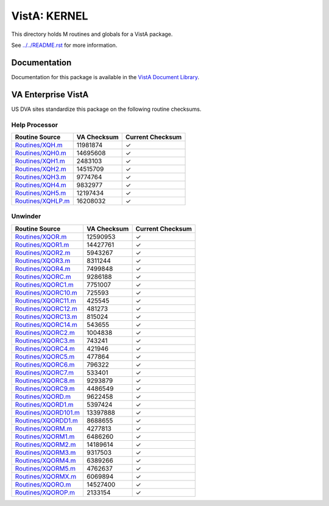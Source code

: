 =============
VistA: KERNEL
=============

This directory holds M routines and globals for a VistA package.

See `<../../README.rst>`__ for more information.

-------------
Documentation
-------------

Documentation for this package is available in the `VistA Document Library`_.

.. _`VistA Document Library`: http://www.va.gov/vdl/application.asp?appid=10

-------------------
VA Enterprise VistA
-------------------

US DVA sites standardize this package on the following routine checksums.

Help Processor
^^^^^^^^^^^^^^

.. csv-table::
   :header:  "Routine Source", "VA Checksum", "Current Checksum"

   `<Routines/XQH.m>`__,11981874,|check|
   `<Routines/XQH0.m>`__,14695608,|check|
   `<Routines/XQH1.m>`__,2483103,|check|
   `<Routines/XQH2.m>`__,14515709,|check|
   `<Routines/XQH3.m>`__,9774764,|check|
   `<Routines/XQH4.m>`__,9832977,|check|
   `<Routines/XQH5.m>`__,12197434,|check|
   `<Routines/XQHLP.m>`__,16208032,|check|

.. |check| unicode:: U+2713

Unwinder
^^^^^^^^

.. csv-table::
   :header:  "Routine Source", "VA Checksum", "Current Checksum"

   `<Routines/XQOR.m>`__,12590953,|check|
   `<Routines/XQOR1.m>`__,14427761,|check|
   `<Routines/XQOR2.m>`__,5943267,|check|
   `<Routines/XQOR3.m>`__,8311244,|check|
   `<Routines/XQOR4.m>`__,7499848,|check|
   `<Routines/XQORC.m>`__,9286188,|check|
   `<Routines/XQORC1.m>`__,7751007,|check|
   `<Routines/XQORC10.m>`__,725593,|check|
   `<Routines/XQORC11.m>`__,425545,|check|
   `<Routines/XQORC12.m>`__,481273,|check|
   `<Routines/XQORC13.m>`__,815024,|check|
   `<Routines/XQORC14.m>`__,543655,|check|
   `<Routines/XQORC2.m>`__,1004838,|check|
   `<Routines/XQORC3.m>`__,743241,|check|
   `<Routines/XQORC4.m>`__,421946,|check|
   `<Routines/XQORC5.m>`__,477864,|check|
   `<Routines/XQORC6.m>`__,796322,|check|
   `<Routines/XQORC7.m>`__,533401,|check|
   `<Routines/XQORC8.m>`__,9293879,|check|
   `<Routines/XQORC9.m>`__,4486549,|check|
   `<Routines/XQORD.m>`__,9622458,|check|
   `<Routines/XQORD1.m>`__,5397424,|check|
   `<Routines/XQORD101.m>`__,13397888,|check|
   `<Routines/XQORDD1.m>`__,8688655,|check|
   `<Routines/XQORM.m>`__,4277813,|check|
   `<Routines/XQORM1.m>`__,6486260,|check|
   `<Routines/XQORM2.m>`__,14189614,|check|
   `<Routines/XQORM3.m>`__,9317503,|check|
   `<Routines/XQORM4.m>`__,6389266,|check|
   `<Routines/XQORM5.m>`__,4762637,|check|
   `<Routines/XQORMX.m>`__,6069894,|check|
   `<Routines/XQORO.m>`__,14527400,|check|
   `<Routines/XQOROP.m>`__,2133154,|check|

.. |check| unicode:: U+2713
